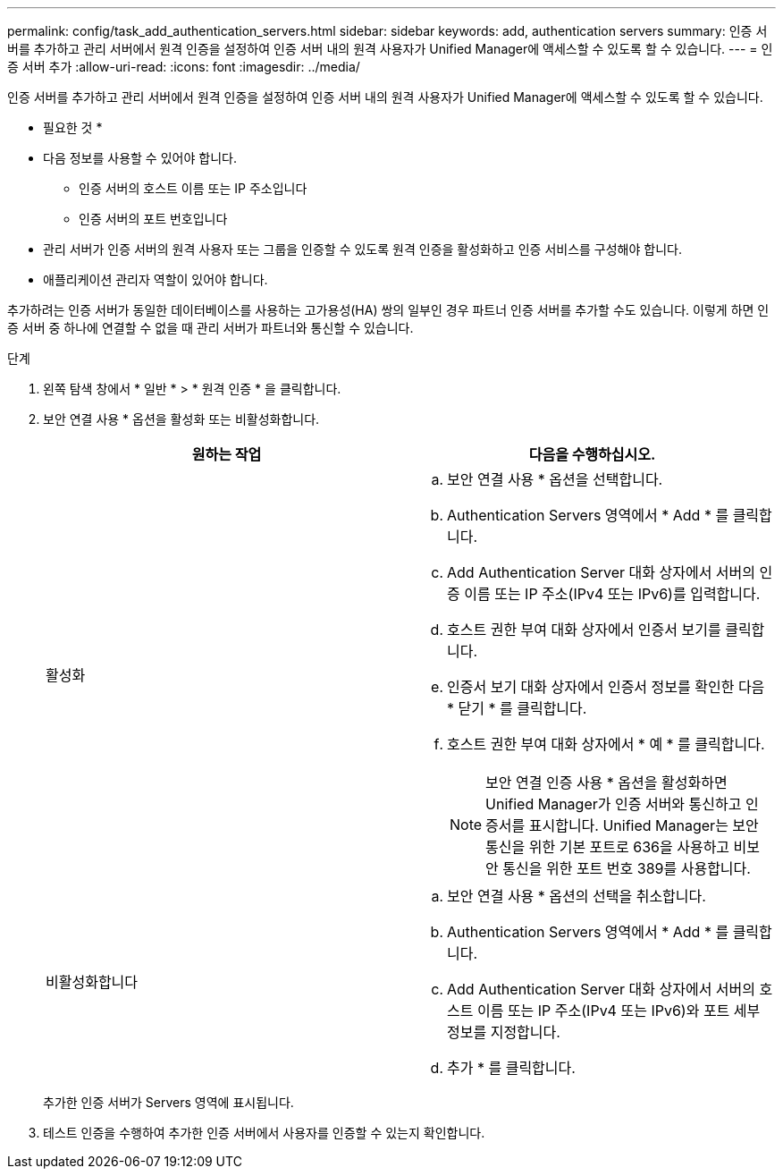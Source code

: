 ---
permalink: config/task_add_authentication_servers.html 
sidebar: sidebar 
keywords: add, authentication servers 
summary: 인증 서버를 추가하고 관리 서버에서 원격 인증을 설정하여 인증 서버 내의 원격 사용자가 Unified Manager에 액세스할 수 있도록 할 수 있습니다. 
---
= 인증 서버 추가
:allow-uri-read: 
:icons: font
:imagesdir: ../media/


[role="lead"]
인증 서버를 추가하고 관리 서버에서 원격 인증을 설정하여 인증 서버 내의 원격 사용자가 Unified Manager에 액세스할 수 있도록 할 수 있습니다.

* 필요한 것 *

* 다음 정보를 사용할 수 있어야 합니다.
+
** 인증 서버의 호스트 이름 또는 IP 주소입니다
** 인증 서버의 포트 번호입니다


* 관리 서버가 인증 서버의 원격 사용자 또는 그룹을 인증할 수 있도록 원격 인증을 활성화하고 인증 서비스를 구성해야 합니다.
* 애플리케이션 관리자 역할이 있어야 합니다.


추가하려는 인증 서버가 동일한 데이터베이스를 사용하는 고가용성(HA) 쌍의 일부인 경우 파트너 인증 서버를 추가할 수도 있습니다. 이렇게 하면 인증 서버 중 하나에 연결할 수 없을 때 관리 서버가 파트너와 통신할 수 있습니다.

.단계
. 왼쪽 탐색 창에서 * 일반 * > * 원격 인증 * 을 클릭합니다.
. 보안 연결 사용 * 옵션을 활성화 또는 비활성화합니다.
+
[cols="2*"]
|===
| 원하는 작업 | 다음을 수행하십시오. 


 a| 
활성화
 a| 
.. 보안 연결 사용 * 옵션을 선택합니다.
.. Authentication Servers 영역에서 * Add * 를 클릭합니다.
.. Add Authentication Server 대화 상자에서 서버의 인증 이름 또는 IP 주소(IPv4 또는 IPv6)를 입력합니다.
.. 호스트 권한 부여 대화 상자에서 인증서 보기를 클릭합니다.
.. 인증서 보기 대화 상자에서 인증서 정보를 확인한 다음 * 닫기 * 를 클릭합니다.
.. 호스트 권한 부여 대화 상자에서 * 예 * 를 클릭합니다.
+
[NOTE]
====
보안 연결 인증 사용 * 옵션을 활성화하면 Unified Manager가 인증 서버와 통신하고 인증서를 표시합니다. Unified Manager는 보안 통신을 위한 기본 포트로 636을 사용하고 비보안 통신을 위한 포트 번호 389를 사용합니다.

====




 a| 
비활성화합니다
 a| 
.. 보안 연결 사용 * 옵션의 선택을 취소합니다.
.. Authentication Servers 영역에서 * Add * 를 클릭합니다.
.. Add Authentication Server 대화 상자에서 서버의 호스트 이름 또는 IP 주소(IPv4 또는 IPv6)와 포트 세부 정보를 지정합니다.
.. 추가 * 를 클릭합니다.


|===
+
추가한 인증 서버가 Servers 영역에 표시됩니다.

. 테스트 인증을 수행하여 추가한 인증 서버에서 사용자를 인증할 수 있는지 확인합니다.


